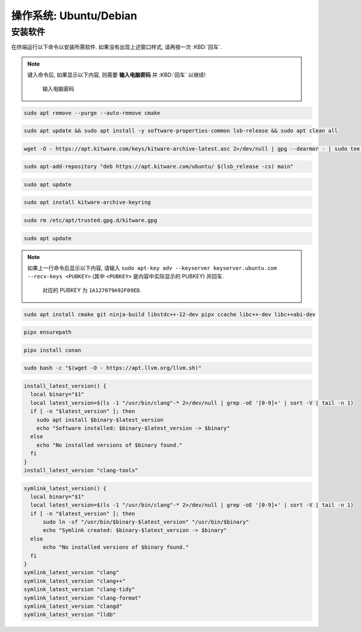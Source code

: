 ************************************************************************************************************************
操作系统: Ubuntu/Debian
************************************************************************************************************************

========================================================================================================================
安装软件
========================================================================================================================

在终端运行以下命令以安装所需软件. 如果没有出现上述窗口样式, 请再按一次 :KBD:`回车`.

.. note::

  键入命令后, 如果显示以下内容, 则需要 **输入电脑密码** 并 :KBD:`回车` 以继续!

  .. figure:: 输入电脑密码.png

    输入电脑密码

.. code-block:: bash

  sudo apt remove --purge --auto-remove cmake

.. code-block:: bash

  sudo apt update && sudo apt install -y software-properties-common lsb-release && sudo apt clean all

.. code-block:: bash

  wget -O - https://apt.kitware.com/keys/kitware-archive-latest.asc 2>/dev/null | gpg --dearmor - | sudo tee /etc/apt/trusted.gpg.d/kitware.gpg >/dev/null

.. code-block:: bash

  sudo apt-add-repository "deb https://apt.kitware.com/ubuntu/ $(lsb_release -cs) main"

.. code-block:: bash

  sudo apt update

.. code-block:: bash

  sudo apt install kitware-archive-keyring

.. code-block:: bash

  sudo rm /etc/apt/trusted.gpg.d/kitware.gpg

.. code-block:: bash

  sudo apt update

.. note::

  如果上一行命令后显示以下内容, 请输入 ``sudo apt-key adv --keyserver keyserver.ubuntu.com --recv-keys <PUBKEY>`` (其中 ``<PUBKEY>`` 是内容中实际显示的 PUBKEY) 并回车.

  .. figure:: CMake_PUBKEY.png

    对应的 PUBKEY 为 ``1A127079A92F09ED``.

.. code-block:: bash

  sudo apt install cmake git ninja-build libstdc++-12-dev pipx ccache libc++-dev libc++abi-dev

.. code-block:: bash

  pipx ensurepath

.. code-block:: bash

  pipx install conan

.. code-block:: bash

  sudo bash -c "$(wget -O - https://apt.llvm.org/llvm.sh)"

.. code-block:: bash

  install_latest_version() {
    local binary="$1"
    local latest_version=$(ls -1 "/usr/bin/clang"-* 2>/dev/null | grep -oE '[0-9]+' | sort -V | tail -n 1)
    if [ -n "$latest_version" ]; then
      sudo apt install $binary-$latest_version
      echo "Software installed: $binary-$latest_version -> $binary"
    else
      echo "No installed versions of $binary found."
    fi
  }
  install_latest_version "clang-tools"

.. code-block:: bash

  symlink_latest_version() {
    local binary="$1"
    local latest_version=$(ls -1 "/usr/bin/clang"-* 2>/dev/null | grep -oE '[0-9]+' | sort -V | tail -n 1)
    if [ -n "$latest_version" ]; then
        sudo ln -sf "/usr/bin/$binary-$latest_version" "/usr/bin/$binary"
        echo "Symlink created: $binary-$latest_version -> $binary"
    else
        echo "No installed versions of $binary found."
    fi
  }
  symlink_latest_version "clang"
  symlink_latest_version "clang++"
  symlink_latest_version "clang-tidy"
  symlink_latest_version "clang-format"
  symlink_latest_version "clangd"
  symlink_latest_version "lldb"
